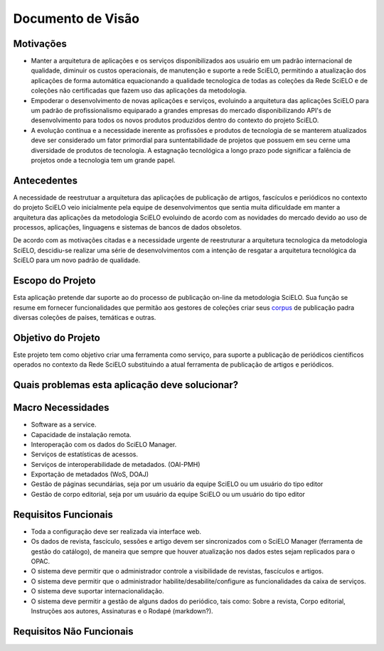 ==================
Documento de Visão
==================

Motivações
==========

* Manter a arquitetura de aplicações e os serviços disponibilizados aos usuário em um padrão internacional 
  de qualidade, diminuir os custos operacionais, de manutenção e suporte a rede SciELO, permitindo a 
  atualização dos aplicações de forma automática equacionando a qualidade tecnologica de todas as
  coleções da Rede SciELO e de coleções não certificadas que fazem uso das aplicações da metodologia.

* Empoderar o desenvolvimento de novas aplicações e serviços, evoluindo a arquitetura das aplicações
  SciELO para um padrão de profissionalismo equiparado a grandes empresas do mercado disponibilizando
  API's de desenvolvimento para todos os novos produtos produzidos dentro do contexto do projeto SciELO.

* A evolução contínua e a necessidade inerente as profissões e produtos de tecnologia de se manterem 
  atualizados deve ser considerado um fator primordial para suntentabilidade de projetos que possuem em seu
  cerne uma diversidade de produtos de tecnologia. A estagnação tecnológica a longo prazo pode significar
  a falência de projetos onde a tecnologia tem um grande papel.

Antecedentes
============

A necessidade de reestrutuar a arquitetura das aplicações de publicação de artigos, fascículos e
periódicos no contexto do projeto SciELO veio inicialmente pela equipe de desenvolvimentos que 
sentia muita dificuldade em manter a arquitetura das aplicações da metodologia SciELO evoluindo
de acordo com as novidades do mercado devido ao uso de processos, aplicações, linguagens e sistemas de
bancos de dados obsoletos.

De acordo com as motivações citadas e a necessidade urgente de reestruturar a arquitetura tecnologica
da metodologia SciELO, descidiu-se realizar uma série de desenvolvimentos com a intenção de resgatar
a arquitetura tecnológica da SciELO para um novo padrão de qualidade.

Escopo do Projeto
=================

Esta aplicação pretende dar suporte ao do processo de publicação on-line da metodologia SciELO. Sua
função se resume em fornecer funcionalidades que permitão aos gestores de coleções criar seus corpus_
de publicação padra diversas coleções de países, temáticas e outras.

.. _Corpus: http://en.wikipedia.org/wiki/Text_corpus

Objetivo do Projeto
===================

Este projeto tem como objetivo criar uma ferramenta como serviço, para suporte a publicação
de periódicos científicos operados no contexto da Rede SciELO substituindo a atual ferramenta 
de publicação de artigos e periódicos.

Quais problemas esta aplicação deve solucionar?
===============================================

Macro Necessidades
==================

* Software as a service.
* Capacidade de instalação remota.
* Interoperação com os dados do SciELO Manager.
* Serviços de estatísticas de acessos.
* Serviços de interoperabilidade de metadados. (OAI-PMH)
* Exportação de metadados (WoS, DOAJ)
* Gestão de páginas secundárias, seja por um usuário da equipe SciELO ou um usuário do tipo editor
* Gestão de corpo editorial, seja por um usuário da equipe SciELO ou um usuário do tipo editor

Requisitos Funcionais
=====================

* Toda a configuração deve ser realizada via interface web.
* Os dados de revista, fascículo, sessões e artigo devem ser sincronizados
  com o SciELO Manager (ferramenta de gestão do catálogo), de maneira que
  sempre que houver atualização nos dados estes sejam replicados para o
  OPAC.
* O sistema deve permitir que o administrador controle a visibilidade de
  revistas, fascículos e artigos.
* O sistema deve permitir que o administrador habilite/desabilite/configure
  as funcionalidades da caixa de serviços.
* O sistema deve suportar internacionalidação.
* O sistema deve permitir a gestão de alguns dados do periódico, tais como:
  Sobre a revista, Corpo editorial, Instruções aos autores, Assinaturas e
  o Rodapé (markdown?).

Requisitos Não Funcionais
=========================
